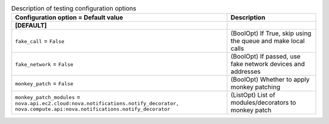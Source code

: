 ..
    Warning: Do not edit this file. It is automatically generated from the
    software project's code and your changes will be overwritten.

    The tool to generate this file lives in openstack-doc-tools repository.

    Please make any changes needed in the code, then run the
    autogenerate-config-doc tool from the openstack-doc-tools repository, or
    ask for help on the documentation mailing list, IRC channel or meeting.

.. _nova-testing:

.. list-table:: Description of testing configuration options
   :header-rows: 1
   :class: config-ref-table

   * - Configuration option = Default value
     - Description
   * - **[DEFAULT]**
     -
   * - ``fake_call`` = ``False``
     - (BoolOpt) If True, skip using the queue and make local calls
   * - ``fake_network`` = ``False``
     - (BoolOpt) If passed, use fake network devices and addresses
   * - ``monkey_patch`` = ``False``
     - (BoolOpt) Whether to apply monkey patching
   * - ``monkey_patch_modules`` = ``nova.api.ec2.cloud:nova.notifications.notify_decorator, nova.compute.api:nova.notifications.notify_decorator``
     - (ListOpt) List of modules/decorators to monkey patch
